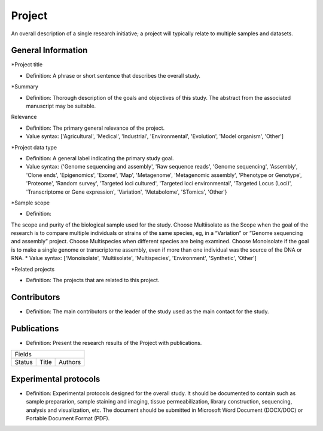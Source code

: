 Project
=======

An overall description of a single research initiative; a project will typically relate to multiple samples and datasets.

General Information
-------------------

\*Project title

* Definition: A phrase or short sentence that describes the overall study.

\*Summary

* Definition: Thorough description of the goals and objectives of this study. The abstract from the associated manuscript may be suitable.

Relevance

* Definition: The primary general relevance of the project.
* Value syntax: ['Agricultural', 'Medical', 'Industrial', 'Environmental', 'Evolution', 'Model organism', 'Other']

\*Project data type

* Definition: A general label indicating the primary study goal.
* Value syntax: {'Genome sequencing and assembly', 'Raw sequence reads', 'Genome sequencing', 'Assembly', 'Clone ends', 'Epigenomics', 'Exome', 'Map', 'Metagenome', 'Metagenomic assembly', 'Phenotype or Genotype', 'Proteome', 'Random survey', 'Targeted loci cultured', 'Targeted loci environmental', 'Targeted Locus (Loci)', 'Transcriptome or Gene expression', 'Variation', 'Metabolome', 'STomics', 'Other'}

\*Sample scope

* Definition:
The scope and purity of the biological sample used for the study.
Choose Multiisolate as the Scope when the goal of the research is to compare multiple individuals or strains of the same species, eg, in a “Variation” or “Genome sequencing and assembly” project.
Choose Multispecies when different species are being examined.
Choose Monoisolate if the goal is to make a single genome or transcriptome assembly, even if more than one individual was the source of the DNA or RNA.
* Value syntax: ['Monoisolate', 'Multiisolate', 'Multispecies', 'Environment', 'Synthetic', 'Other']

\*Related projects

* Definition: The projects that are related to this project.


Contributors
------------

* Definition: The main contributors or the leader of the study used as the main contact for the study.

Publications
------------

* Definition: Present the research results of the Project with publications.

+----------------------------------+
|              Fields              |
+-----------+----------+-----------+
|  Status   |  Title   |  Authors  |
+-----------+----------+-----------+

Experimental protocols
----------------------

* Definition: Experimental protocols designed for the overall study. It should be documented to contain such as sample prepararion, sample staining and imaging, tissue permeabilization, library construction, sequencing, analysis and visualization, etc. The document should be submitted in Microsoft Word Document (DOCX/DOC) or Portable Document Format (PDF).
